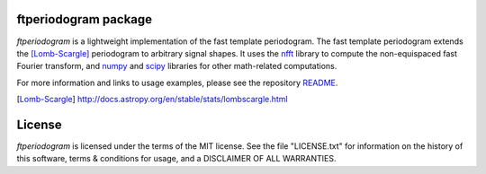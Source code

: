 
ftperiodogram package
=====================
`ftperiodogram` is a lightweight implementation of the fast template periodogram.
The fast template periodogram extends the [Lomb-Scargle]_ periodogram to arbitrary
signal shapes. It uses the nfft_ library to compute the non-equispaced fast Fourier
transform, and numpy_ and scipy_ libraries for other math-related computations.

For more information and links to usage examples, please see the
repository README_.

.. _README: https://github.com/PrincetonUniversity/FastTemplatePeriodogram/blob/master/README.md
.. _nfft: https://github.com/jakevdp/nfft
.. _numpy: https://www.numpy.org
.. _scipy: https://www.scipy.org
.. [Lomb-Scargle] http://docs.astropy.org/en/stable/stats/lombscargle.html

License
=======
`ftperiodogram` is licensed under the terms of the MIT license. See the file
"LICENSE.txt" for information on the history of this software, terms & conditions
for usage, and a DISCLAIMER OF ALL WARRANTIES.



